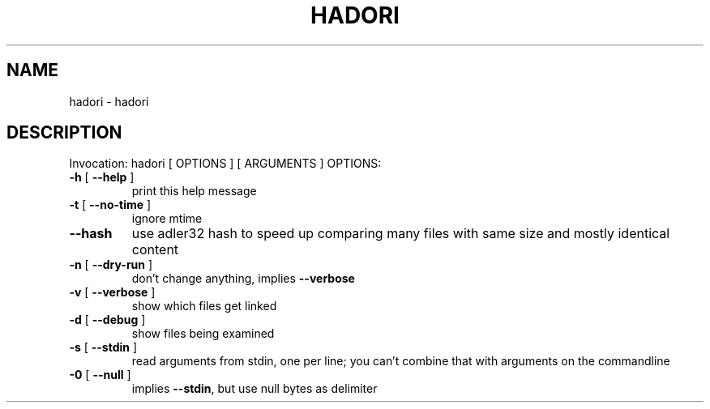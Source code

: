 .\" DO NOT MODIFY THIS FILE!  It was generated by help2man 1.40.5.
.TH HADORI "1" "January 2012" "hadori 0.1" "User Commands"
.SH NAME
hadori \- hadori
.SH DESCRIPTION
Invocation: hadori [ OPTIONS ] [ ARGUMENTS ]
OPTIONS:
.TP
\fB\-h\fR [ \fB\-\-help\fR ]
print this help message
.TP
\fB\-t\fR [ \fB\-\-no\-time\fR ]
ignore mtime
.TP
\fB\-\-hash\fR
use adler32 hash to speed up comparing many files with
same size and mostly identical content
.TP
\fB\-n\fR [ \fB\-\-dry\-run\fR ]
don't change anything, implies \fB\-\-verbose\fR
.TP
\fB\-v\fR [ \fB\-\-verbose\fR ]
show which files get linked
.TP
\fB\-d\fR [ \fB\-\-debug\fR ]
show files being examined
.TP
\fB\-s\fR [ \fB\-\-stdin\fR ]
read arguments from stdin, one per line; you can't
combine that with arguments on the commandline
.TP
\fB\-0\fR [ \fB\-\-null\fR ]
implies \fB\-\-stdin\fR, but use null bytes as delimiter
